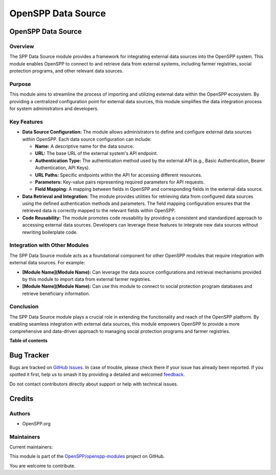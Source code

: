 ===================
OpenSPP Data Source
===================

.. 
   !!!!!!!!!!!!!!!!!!!!!!!!!!!!!!!!!!!!!!!!!!!!!!!!!!!!
   !! This file is generated by oca-gen-addon-readme !!
   !! changes will be overwritten.                   !!
   !!!!!!!!!!!!!!!!!!!!!!!!!!!!!!!!!!!!!!!!!!!!!!!!!!!!
   !! source digest: sha256:4fce0d2e532611ab3d333aedb539f5c9adb6f826c6f8aa27509ccb0e71d135a6
   !!!!!!!!!!!!!!!!!!!!!!!!!!!!!!!!!!!!!!!!!!!!!!!!!!!!

.. |badge1| image:: https://img.shields.io/badge/maturity-Production%2FStable-green.png
    :target: https://odoo-community.org/page/development-status
    :alt: Production/Stable
.. |badge2| image:: https://img.shields.io/badge/licence-LGPL--3-blue.png
    :target: http://www.gnu.org/licenses/lgpl-3.0-standalone.html
    :alt: License: LGPL-3
.. |badge3| image:: https://img.shields.io/badge/github-OpenSPP%2Fopenspp--modules-lightgray.png?logo=github
    :target: https://github.com/OpenSPP/openspp-modules/tree/17.0/spp_registry_data_source
    :alt: OpenSPP/openspp-modules

|badge1| |badge2| |badge3|

OpenSPP Data Source
===================

Overview
--------

The SPP Data Source module provides a framework for integrating external
data sources into the OpenSPP system. This module enables OpenSPP to
connect to and retrieve data from external systems, including farmer
registries, social protection programs, and other relevant data sources.

Purpose
-------

This module aims to streamline the process of importing and utilizing
external data within the OpenSPP ecosystem. By providing a centralized
configuration point for external data sources, this module simplifies
the data integration process for system administrators and developers.

Key Features
------------

-  **Data Source Configuration:** The module allows administrators to
   define and configure external data sources within OpenSPP. Each data
   source configuration can include:

   -  **Name:** A descriptive name for the data source.
   -  **URL:** The base URL of the external system's API endpoint.
   -  **Authentication Type:** The authentication method used by the
      external API (e.g., Basic Authentication, Bearer Authentication,
      API Keys).
   -  **URL Paths:** Specific endpoints within the API for accessing
      different resources.
   -  **Parameters:** Key-value pairs representing required parameters
      for API requests.
   -  **Field Mapping:** A mapping between fields in OpenSPP and
      corresponding fields in the external data source.

-  **Data Retrieval and Integration:** The module provides utilities for
   retrieving data from configured data sources using the defined
   authentication methods and parameters. The field mapping
   configuration ensures that the retrieved data is correctly mapped to
   the relevant fields within OpenSPP.

-  **Code Reusability:** The module promotes code reusability by
   providing a consistent and standardized approach to accessing
   external data sources. Developers can leverage these features to
   integrate new data sources without rewriting boilerplate code.

Integration with Other Modules
------------------------------

The SPP Data Source module acts as a foundational component for other
OpenSPP modules that require integration with external data sources. For
example:

-  **[Module Name](Module Name):** Can leverage the data source
   configurations and retrieval mechanisms provided by this module to
   import data from external farmer registries.
-  **[Module Name](Module Name):** Can use this module to connect to
   social protection program databases and retrieve beneficiary
   information.

Conclusion
----------

The SPP Data Source module plays a crucial role in extending the
functionality and reach of the OpenSPP platform. By enabling seamless
integration with external data sources, this module empowers OpenSPP to
provide a more comprehensive and data-driven approach to managing social
protection programs and farmer registries.

**Table of contents**

.. contents::
   :local:

Bug Tracker
===========

Bugs are tracked on `GitHub Issues <https://github.com/OpenSPP/openspp-modules/issues>`_.
In case of trouble, please check there if your issue has already been reported.
If you spotted it first, help us to smash it by providing a detailed and welcomed
`feedback <https://github.com/OpenSPP/openspp-modules/issues/new?body=module:%20spp_registry_data_source%0Aversion:%2017.0%0A%0A**Steps%20to%20reproduce**%0A-%20...%0A%0A**Current%20behavior**%0A%0A**Expected%20behavior**>`_.

Do not contact contributors directly about support or help with technical issues.

Credits
=======

Authors
-------

* OpenSPP.org

Maintainers
-----------

.. |maintainer-jeremi| image:: https://github.com/jeremi.png?size=40px
    :target: https://github.com/jeremi
    :alt: jeremi
.. |maintainer-gonzalesedwin1123| image:: https://github.com/gonzalesedwin1123.png?size=40px
    :target: https://github.com/gonzalesedwin1123
    :alt: gonzalesedwin1123
.. |maintainer-reichie020212| image:: https://github.com/reichie020212.png?size=40px
    :target: https://github.com/reichie020212
    :alt: reichie020212

Current maintainers:

|maintainer-jeremi| |maintainer-gonzalesedwin1123| |maintainer-reichie020212| 

This module is part of the `OpenSPP/openspp-modules <https://github.com/OpenSPP/openspp-modules/tree/17.0/spp_registry_data_source>`_ project on GitHub.

You are welcome to contribute.
